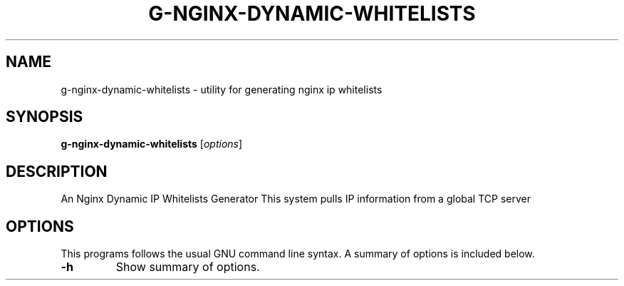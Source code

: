 .\"                                      Hey, EMACS: -*- nroff -*-
.\" (C) Copyright 2021 Glenn de Haan <glenn@dehaan.cloud>,
.TH G-NGINX-DYNAMIC-WHITELISTS 1 "Oct 6 2021"
.\" Please adjust this date whenever revising the manpage.
.SH NAME
g-nginx-dynamic-whitelists \- utility for generating nginx ip whitelists
.SH SYNOPSIS
.B g-nginx-dynamic-whitelists
.RI [ options ]
.SH DESCRIPTION
An Nginx Dynamic IP Whitelists Generator
This system pulls IP information from a global TCP server
.PP
.SH OPTIONS
This programs follows the usual GNU command line syntax.
A summary of options is included below.
.TP
.B \-h
Show summary of options.
